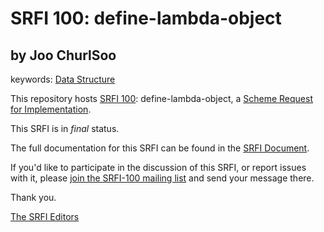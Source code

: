 * SRFI 100: define-lambda-object

** by Joo ChurlSoo



keywords: [[https://srfi.schemers.org/?keywords=data-structure][Data Structure]]

This repository hosts [[https://srfi.schemers.org/srfi-100/][SRFI 100]]: define-lambda-object, a [[https://srfi.schemers.org/][Scheme Request for Implementation]].

This SRFI is in /final/ status.

The full documentation for this SRFI can be found in the [[https://srfi.schemers.org/srfi-100/srfi-100.html][SRFI Document]].

If you'd like to participate in the discussion of this SRFI, or report issues with it, please [[https://srfi.schemers.org/srfi-100/][join the SRFI-100 mailing list]] and send your message there.

Thank you.


[[mailto:srfi-editors@srfi.schemers.org][The SRFI Editors]]
